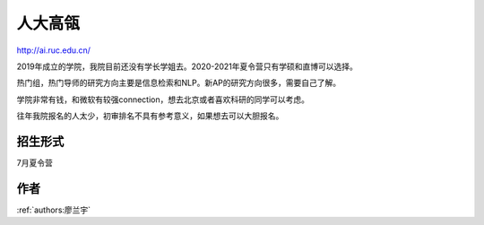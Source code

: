 人大高瓴
=====================================

http://ai.ruc.edu.cn/

2019年成立的学院，我院目前还没有学长学姐去。2020-2021年夏令营只有学硕和直博可以选择。

热门组，热门导师的研究方向主要是信息检索和NLP。新AP的研究方向很多，需要自己了解。

学院非常有钱，和微软有较强connection，想去北京或者喜欢科研的同学可以考虑。

往年我院报名的人太少，初审排名不具有参考意义，如果想去可以大胆报名。

招生形式
--------------------------------------

7月夏令营

作者
--------------------------------------
:ref:`authors:廖兰宇`
